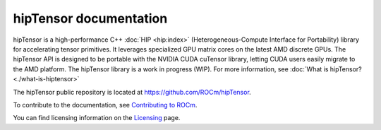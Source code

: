 .. meta::
   :description: Introduction to the high-performance hipTensor library for tensor primitives
   :keywords: hipTensor, ROCm, library, API, tool

.. _index:

===========================
hipTensor documentation
===========================

hipTensor is a high-performance C++ :doc:`HIP <hip:index>` (Heterogeneous-Compute Interface for Portability)
library for accelerating tensor primitives.
It leverages specialized GPU matrix cores on the latest AMD discrete GPUs.
The hipTensor API is designed to be portable with the NVIDIA CUDA cuTensor library,
letting CUDA users easily migrate to the AMD platform. The hipTensor library is a work in progress (WIP).
For more information, see :doc:`What is hipTensor? <./what-is-hiptensor>`


The hipTensor public repository is located at `<https://github.com/ROCm/hipTensor>`_.

.. grid:: 2
  :gutter: 3

  .. grid-item-card:: Install

    * :doc:`Installation guide <./install/installation>`

.. grid:: 2
  :gutter: 3

  .. grid-item-card:: Conceptual

    * :doc:`Programming guide <./conceptual/programmers-guide>`

  .. grid-item-card:: How to

    * :doc:`Contribute to hipTensor <./contribution/contributors-guide>`

  .. grid-item-card:: Examples

    * `Samples <https://github.com/ROCm/hipTensor/tree/develop/samples>`_

  .. grid-item-card:: API reference

    * :doc:`API reference guide <./api-reference/api-reference>`

To contribute to the documentation, see `Contributing to ROCm <https://rocm.docs.amd.com/en/latest/contribute/contributing.html>`_.

You can find licensing information on the `Licensing <https://rocm.docs.amd.com/en/latest/about/license.html>`_ page.
